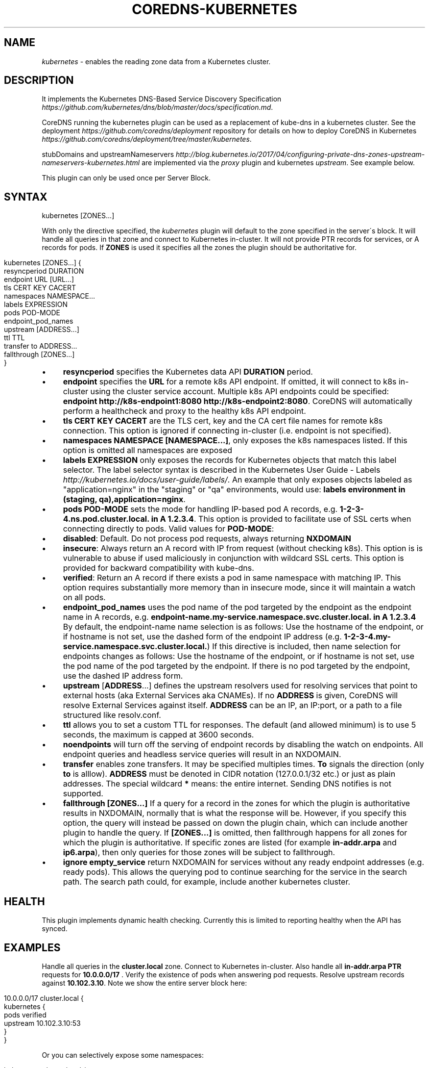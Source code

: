 .\" generated with Ronn/v0.7.3
.\" http://github.com/rtomayko/ronn/tree/0.7.3
.
.TH "COREDNS\-KUBERNETES" "7" "June 2018" "CoreDNS" "CoreDNS plugins"
.
.SH "NAME"
\fIkubernetes\fR \- enables the reading zone data from a Kubernetes cluster\.
.
.SH "DESCRIPTION"
It implements the Kubernetes DNS\-Based Service Discovery Specification \fIhttps://github\.com/kubernetes/dns/blob/master/docs/specification\.md\fR\.
.
.P
CoreDNS running the kubernetes plugin can be used as a replacement of kube\-dns in a kubernetes cluster\. See the deployment \fIhttps://github\.com/coredns/deployment\fR repository for details on how to deploy CoreDNS in Kubernetes \fIhttps://github\.com/coredns/deployment/tree/master/kubernetes\fR\.
.
.P
stubDomains and upstreamNameservers \fIhttp://blog\.kubernetes\.io/2017/04/configuring\-private\-dns\-zones\-upstream\-nameservers\-kubernetes\.html\fR are implemented via the \fIproxy\fR plugin and kubernetes \fIupstream\fR\. See example below\.
.
.P
This plugin can only be used once per Server Block\.
.
.SH "SYNTAX"
.
.nf

kubernetes [ZONES\.\.\.]
.
.fi
.
.P
With only the directive specified, the \fIkubernetes\fR plugin will default to the zone specified in the server\'s block\. It will handle all queries in that zone and connect to Kubernetes in\-cluster\. It will not provide PTR records for services, or A records for pods\. If \fBZONES\fR is used it specifies all the zones the plugin should be authoritative for\.
.
.IP "" 4
.
.nf

kubernetes [ZONES\.\.\.] {
    resyncperiod DURATION
    endpoint URL [URL\.\.\.]
    tls CERT KEY CACERT
    namespaces NAMESPACE\.\.\.
    labels EXPRESSION
    pods POD\-MODE
    endpoint_pod_names
    upstream [ADDRESS\.\.\.]
    ttl TTL
    transfer to ADDRESS\.\.\.
    fallthrough [ZONES\.\.\.]
}
.
.fi
.
.IP "" 0
.
.IP "\(bu" 4
\fBresyncperiod\fR specifies the Kubernetes data API \fBDURATION\fR period\.
.
.IP "\(bu" 4
\fBendpoint\fR specifies the \fBURL\fR for a remote k8s API endpoint\. If omitted, it will connect to k8s in\-cluster using the cluster service account\. Multiple k8s API endpoints could be specified: \fBendpoint http://k8s\-endpoint1:8080 http://k8s\-endpoint2:8080\fR\. CoreDNS will automatically perform a healthcheck and proxy to the healthy k8s API endpoint\.
.
.IP "\(bu" 4
\fBtls\fR \fBCERT\fR \fBKEY\fR \fBCACERT\fR are the TLS cert, key and the CA cert file names for remote k8s connection\. This option is ignored if connecting in\-cluster (i\.e\. endpoint is not specified)\.
.
.IP "\(bu" 4
\fBnamespaces\fR \fBNAMESPACE [NAMESPACE\.\.\.]\fR, only exposes the k8s namespaces listed\. If this option is omitted all namespaces are exposed
.
.IP "\(bu" 4
\fBlabels\fR \fBEXPRESSION\fR only exposes the records for Kubernetes objects that match this label selector\. The label selector syntax is described in the Kubernetes User Guide \- Labels \fIhttp://kubernetes\.io/docs/user\-guide/labels/\fR\. An example that only exposes objects labeled as "application=nginx" in the "staging" or "qa" environments, would use: \fBlabels environment in (staging, qa),application=nginx\fR\.
.
.IP "\(bu" 4
\fBpods\fR \fBPOD\-MODE\fR sets the mode for handling IP\-based pod A records, e\.g\. \fB1\-2\-3\-4\.ns\.pod\.cluster\.local\. in A 1\.2\.3\.4\fR\. This option is provided to facilitate use of SSL certs when connecting directly to pods\. Valid values for \fBPOD\-MODE\fR:
.
.IP "\(bu" 4
\fBdisabled\fR: Default\. Do not process pod requests, always returning \fBNXDOMAIN\fR
.
.IP "\(bu" 4
\fBinsecure\fR: Always return an A record with IP from request (without checking k8s)\. This option is is vulnerable to abuse if used maliciously in conjunction with wildcard SSL certs\. This option is provided for backward compatibility with kube\-dns\.
.
.IP "\(bu" 4
\fBverified\fR: Return an A record if there exists a pod in same namespace with matching IP\. This option requires substantially more memory than in insecure mode, since it will maintain a watch on all pods\.
.
.IP "" 0

.
.IP "\(bu" 4
\fBendpoint_pod_names\fR uses the pod name of the pod targeted by the endpoint as the endpoint name in A records, e\.g\. \fBendpoint\-name\.my\-service\.namespace\.svc\.cluster\.local\. in A 1\.2\.3\.4\fR By default, the endpoint\-name name selection is as follows: Use the hostname of the endpoint, or if hostname is not set, use the dashed form of the endpoint IP address (e\.g\. \fB1\-2\-3\-4\.my\-service\.namespace\.svc\.cluster\.local\.\fR) If this directive is included, then name selection for endpoints changes as follows: Use the hostname of the endpoint, or if hostname is not set, use the pod name of the pod targeted by the endpoint\. If there is no pod targeted by the endpoint, use the dashed IP address form\.
.
.IP "\(bu" 4
\fBupstream\fR [\fBADDRESS\fR\.\.\.] defines the upstream resolvers used for resolving services that point to external hosts (aka External Services aka CNAMEs)\. If no \fBADDRESS\fR is given, CoreDNS will resolve External Services against itself\. \fBADDRESS\fR can be an IP, an IP:port, or a path to a file structured like resolv\.conf\.
.
.IP "\(bu" 4
\fBttl\fR allows you to set a custom TTL for responses\. The default (and allowed minimum) is to use 5 seconds, the maximum is capped at 3600 seconds\.
.
.IP "\(bu" 4
\fBnoendpoints\fR will turn off the serving of endpoint records by disabling the watch on endpoints\. All endpoint queries and headless service queries will result in an NXDOMAIN\.
.
.IP "\(bu" 4
\fBtransfer\fR enables zone transfers\. It may be specified multiples times\. \fBTo\fR signals the direction (only \fBto\fR is alllow)\. \fBADDRESS\fR must be denoted in CIDR notation (127\.0\.0\.1/32 etc\.) or just as plain addresses\. The special wildcard \fB*\fR means: the entire internet\. Sending DNS notifies is not supported\.
.
.IP "\(bu" 4
\fBfallthrough\fR \fB[ZONES\.\.\.]\fR If a query for a record in the zones for which the plugin is authoritative results in NXDOMAIN, normally that is what the response will be\. However, if you specify this option, the query will instead be passed on down the plugin chain, which can include another plugin to handle the query\. If \fB[ZONES\.\.\.]\fR is omitted, then fallthrough happens for all zones for which the plugin is authoritative\. If specific zones are listed (for example \fBin\-addr\.arpa\fR and \fBip6\.arpa\fR), then only queries for those zones will be subject to fallthrough\.
.
.IP "\(bu" 4
\fBignore empty_service\fR return NXDOMAIN for services without any ready endpoint addresses (e\.g\. ready pods)\. This allows the querying pod to continue searching for the service in the search path\. The search path could, for example, include another kubernetes cluster\.
.
.IP "" 0
.
.SH "HEALTH"
This plugin implements dynamic health checking\. Currently this is limited to reporting healthy when the API has synced\.
.
.SH "EXAMPLES"
Handle all queries in the \fBcluster\.local\fR zone\. Connect to Kubernetes in\-cluster\. Also handle all \fBin\-addr\.arpa\fR \fBPTR\fR requests for \fB10\.0\.0\.0/17\fR \. Verify the existence of pods when answering pod requests\. Resolve upstream records against \fB10\.102\.3\.10\fR\. Note we show the entire server block here:
.
.IP "" 4
.
.nf

10\.0\.0\.0/17 cluster\.local {
    kubernetes {
        pods verified
        upstream 10\.102\.3\.10:53
    }
}
.
.fi
.
.IP "" 0
.
.P
Or you can selectively expose some namespaces:
.
.IP "" 4
.
.nf

kubernetes cluster\.local {
    namespaces test staging
}
.
.fi
.
.IP "" 0
.
.P
Connect to Kubernetes with CoreDNS running outside the cluster:
.
.IP "" 4
.
.nf

kubernetes cluster\.local {
    endpoint https://k8s\-endpoint:8443
    tls cert key cacert
}
.
.fi
.
.IP "" 0
.
.SH "STUBDOMAINS AND UPSTREAMNAMESERVERS"
Here we use the \fIproxy\fR plugin to implement a stubDomain that forwards \fBexample\.local\fR to the nameserver \fB10\.100\.0\.10:53\fR\. The \fIupstream\fR option in kubernetes means that ExternalName services (CNAMEs) will be resolved using the respective proxy\. Also configured is an upstreamNameserver \fB8\.8\.8\.8:53\fR that will be used for resolving names that do not fall in \fBcluster\.local\fR or \fBexample\.local\fR\.
.
.IP "" 4
.
.nf

\&\.:53 {
    kubernetes cluster\.local {
        upstream
    }
    proxy example\.local 10\.100\.0\.10:53
    proxy \. 8\.8\.8\.8:53
}
.
.fi
.
.IP "" 0
.
.P
The configuration above represents the following Kube\-DNS stubDomains and upstreamNameservers configuration\.
.
.IP "" 4
.
.nf

  stubDomains: |
    {“example\.local”: [“10\.100\.0\.10:53”]}
  upstreamNameservers: |
    [“8\.8\.8\.8:53”]
.
.fi
.
.IP "" 0
.
.SH "AUTOPATH"
The \fIkubernetes\fR plugin can be used in conjunction with the \fIautopath\fR plugin\. Using this feature enables server\-side domain search path completion in kubernetes clusters\. Note: \fBpods\fR must be set to \fBverified\fR for this to function properly\.
.
.IP "" 4
.
.nf

cluster\.local {
    autopath @kubernetes
    kubernetes {
        pods verified
    }
}
.
.fi
.
.IP "" 0
.
.SH "FEDERATION"
The \fIkubernetes\fR plugin can be used in conjunction with the \fIfederation\fR plugin\. Using this feature enables serving federated domains from the kubernetes clusters\.
.
.IP "" 4
.
.nf

cluster\.local {
    federation {
        prod prod\.example\.org
        staging staging\.example\.org
    }
    kubernetes
}
.
.fi
.
.IP "" 0
.
.SH "WILDCARDS"
Some query labels accept a wildcard value to match any value\. If a label is a valid wildcard (*, or the word "any"), then that label will match all values\. The labels that accept wildcards are:
.
.IP "\(bu" 4
\fIendpoint\fR in an \fBA\fR record request: \fIendpoint\fR\.service\.namespace\.svc\.zone, e\.g\. \fB*\.nginx\.ns\.svc\.cluster\.local\fR
.
.IP "\(bu" 4
\fIservice\fR in an \fBA\fR record request: \fIservice\fR\.namespace\.svc\.zone, e\.g\. \fB*\.ns\.svc\.cluster\.local\fR
.
.IP "\(bu" 4
\fInamespace\fR in an \fBA\fR record request: service\.\fInamespace\fR\.svc\.zone, e\.g\. \fBnginx\.*\.svc\.cluster\.local\fR
.
.IP "\(bu" 4
\fIport and/or protocol\fR in an \fBSRV\fR request: \fBport_\.\fRprotocol_\.service\.namespace\.svc\.zone\., e\.g\. \fB_http\.*\.service\.ns\.svc\.cluster\.local\fR
.
.IP "\(bu" 4
multiple wild cards are allowed in a single query, e\.g\. \fBA\fR Request \fB*\.*\.svc\.zone\.\fR or \fBSRV\fR request \fB*\.*\.*\.*\.svc\.zone\.\fR
.
.IP "" 0
.
.P
For example, Wildcards can be used to resolve all Endpoints for a Service as \fBA\fR records\. e\.g\.: \fB*\.service\.ns\.svc\.myzone\.local\fR will return the Endpoint IPs in the Service \fBservice\fR in namespace \fBdefault\fR: \fB*\.service\.default\.svc\.cluster\.local\. 5 IN A 192\.168\.10\.10 *\.service\.default\.svc\.cluster\.local\. 5 IN A 192\.168\.25\.15\fR This response can be randomized using the \fBloadbalance\fR plugin
